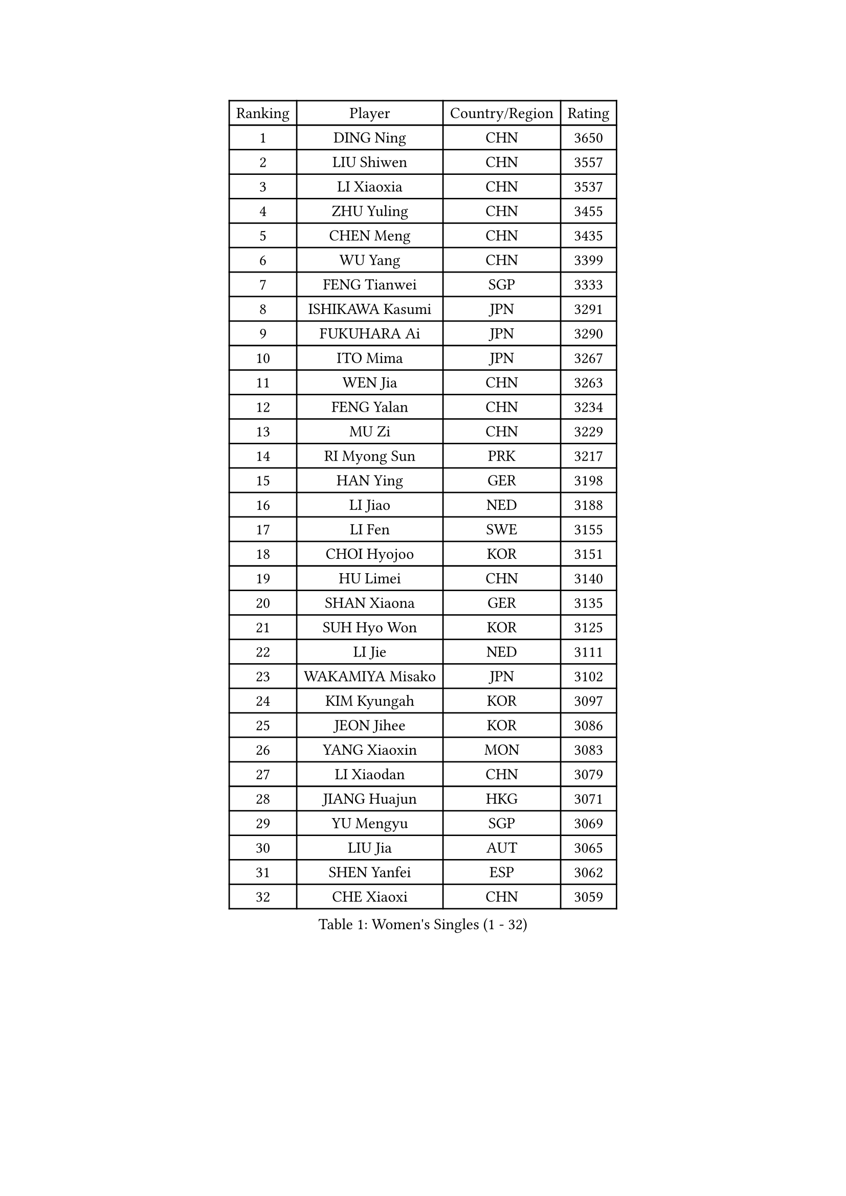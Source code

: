 
#set text(font: ("Courier New", "NSimSun"))
#figure(
  caption: "Women's Singles (1 - 32)",
    table(
      columns: 4,
      [Ranking], [Player], [Country/Region], [Rating],
      [1], [DING Ning], [CHN], [3650],
      [2], [LIU Shiwen], [CHN], [3557],
      [3], [LI Xiaoxia], [CHN], [3537],
      [4], [ZHU Yuling], [CHN], [3455],
      [5], [CHEN Meng], [CHN], [3435],
      [6], [WU Yang], [CHN], [3399],
      [7], [FENG Tianwei], [SGP], [3333],
      [8], [ISHIKAWA Kasumi], [JPN], [3291],
      [9], [FUKUHARA Ai], [JPN], [3290],
      [10], [ITO Mima], [JPN], [3267],
      [11], [WEN Jia], [CHN], [3263],
      [12], [FENG Yalan], [CHN], [3234],
      [13], [MU Zi], [CHN], [3229],
      [14], [RI Myong Sun], [PRK], [3217],
      [15], [HAN Ying], [GER], [3198],
      [16], [LI Jiao], [NED], [3188],
      [17], [LI Fen], [SWE], [3155],
      [18], [CHOI Hyojoo], [KOR], [3151],
      [19], [HU Limei], [CHN], [3140],
      [20], [SHAN Xiaona], [GER], [3135],
      [21], [SUH Hyo Won], [KOR], [3125],
      [22], [LI Jie], [NED], [3111],
      [23], [WAKAMIYA Misako], [JPN], [3102],
      [24], [KIM Kyungah], [KOR], [3097],
      [25], [JEON Jihee], [KOR], [3086],
      [26], [YANG Xiaoxin], [MON], [3083],
      [27], [LI Xiaodan], [CHN], [3079],
      [28], [JIANG Huajun], [HKG], [3071],
      [29], [YU Mengyu], [SGP], [3069],
      [30], [LIU Jia], [AUT], [3065],
      [31], [SHEN Yanfei], [ESP], [3062],
      [32], [CHE Xiaoxi], [CHN], [3059],
    )
  )#pagebreak()

#set text(font: ("Courier New", "NSimSun"))
#figure(
  caption: "Women's Singles (33 - 64)",
    table(
      columns: 4,
      [Ranking], [Player], [Country/Region], [Rating],
      [33], [LI Qian], [POL], [3055],
      [34], [DOO Hoi Kem], [HKG], [3052],
      [35], [YANG Ha Eun], [KOR], [3047],
      [36], [TIE Yana], [HKG], [3040],
      [37], [#text(gray, "MOON Hyunjung")], [KOR], [3032],
      [38], [HU Melek], [TUR], [3022],
      [39], [CHENG I-Ching], [TPE], [3021],
      [40], [HIRANO Sayaka], [JPN], [3009],
      [41], [SOLJA Petrissa], [GER], [3005],
      [42], [HIRANO Miu], [JPN], [3000],
      [43], [ISHIGAKI Yuka], [JPN], [3000],
      [44], [YU Fu], [POR], [2993],
      [45], [PAVLOVICH Viktoria], [BLR], [2982],
      [46], [RI Mi Gyong], [PRK], [2981],
      [47], [PESOTSKA Margaryta], [UKR], [2979],
      [48], [IVANCAN Irene], [GER], [2975],
      [49], [LI Xue], [FRA], [2971],
      [50], [MORIZONO Misaki], [JPN], [2971],
      [51], [VACENOVSKA Iveta], [CZE], [2970],
      [52], [GU Ruochen], [CHN], [2966],
      [53], [WU Jiaduo], [GER], [2964],
      [54], [BILENKO Tetyana], [UKR], [2964],
      [55], [MATELOVA Hana], [CZE], [2963],
      [56], [LEE Ho Ching], [HKG], [2955],
      [57], [CHEN Szu-Yu], [TPE], [2953],
      [58], [NG Wing Nam], [HKG], [2951],
      [59], [SAMARA Elizabeta], [ROU], [2951],
      [60], [POTA Georgina], [HUN], [2950],
      [61], [LIU Fei], [CHN], [2949],
      [62], [EKHOLM Matilda], [SWE], [2947],
      [63], [LANG Kristin], [GER], [2946],
      [64], [SATO Hitomi], [JPN], [2944],
    )
  )#pagebreak()

#set text(font: ("Courier New", "NSimSun"))
#figure(
  caption: "Women's Singles (65 - 96)",
    table(
      columns: 4,
      [Ranking], [Player], [Country/Region], [Rating],
      [65], [WINTER Sabine], [GER], [2931],
      [66], [KOMWONG Nanthana], [THA], [2928],
      [67], [MONTEIRO DODEAN Daniela], [ROU], [2921],
      [68], [PARK Youngsook], [KOR], [2918],
      [69], [SOLJA Amelie], [AUT], [2914],
      [70], [POLCANOVA Sofia], [AUT], [2908],
      [71], [PASKAUSKIENE Ruta], [LTU], [2906],
      [72], [#text(gray, "LEE Eunhee")], [KOR], [2900],
      [73], [#text(gray, "JIANG Yue")], [CHN], [2898],
      [74], [ZHANG Qiang], [CHN], [2898],
      [75], [ABE Megumi], [JPN], [2877],
      [76], [MITTELHAM Nina], [GER], [2875],
      [77], [LIU Xi], [CHN], [2875],
      [78], [TIKHOMIROVA Anna], [RUS], [2868],
      [79], [LEE Yearam], [KOR], [2866],
      [80], [#text(gray, "ZHU Chaohui")], [CHN], [2860],
      [81], [GRZYBOWSKA-FRANC Katarzyna], [POL], [2859],
      [82], [#text(gray, "NONAKA Yuki")], [JPN], [2859],
      [83], [PARTYKA Natalia], [POL], [2856],
      [84], [LIN Ye], [SGP], [2855],
      [85], [NI Xia Lian], [LUX], [2854],
      [86], [CHOI Moonyoung], [KOR], [2853],
      [87], [#text(gray, "KIM Jong")], [PRK], [2851],
      [88], [MORI Sakura], [JPN], [2851],
      [89], [BALAZOVA Barbora], [SVK], [2849],
      [90], [MAEDA Miyu], [JPN], [2846],
      [91], [BATRA Manika], [IND], [2846],
      [92], [YOON Sunae], [KOR], [2842],
      [93], [LIU Gaoyang], [CHN], [2837],
      [94], [JO Yujin], [KOR], [2831],
      [95], [SIBLEY Kelly], [ENG], [2829],
      [96], [MATSUZAWA Marina], [JPN], [2826],
    )
  )#pagebreak()

#set text(font: ("Courier New", "NSimSun"))
#figure(
  caption: "Women's Singles (97 - 128)",
    table(
      columns: 4,
      [Ranking], [Player], [Country/Region], [Rating],
      [97], [ODOROVA Eva], [SVK], [2820],
      [98], [SHAO Jieni], [POR], [2816],
      [99], [STRBIKOVA Renata], [CZE], [2815],
      [100], [ZHANG Lily], [USA], [2815],
      [101], [KATO Miyu], [JPN], [2807],
      [102], [#text(gray, "PARK Seonghye")], [KOR], [2804],
      [103], [ZHANG Mo], [CAN], [2802],
      [104], [KIM Hye Song], [PRK], [2802],
      [105], [HAYATA Hina], [JPN], [2800],
      [106], [HAMAMOTO Yui], [JPN], [2797],
      [107], [#text(gray, "NEMOTO Riyo")], [JPN], [2793],
      [108], [SZOCS Bernadette], [ROU], [2787],
      [109], [SHENG Dandan], [CHN], [2787],
      [110], [LEE Zion], [KOR], [2786],
      [111], [SO Eka], [JPN], [2786],
      [112], [MADARASZ Dora], [HUN], [2786],
      [113], [YOO Eunchong], [KOR], [2779],
      [114], [ZHENG Jiaqi], [USA], [2778],
      [115], [EERLAND Britt], [NED], [2778],
      [116], [LI Ching Wan], [HKG], [2776],
      [117], [HUANG Yi-Hua], [TPE], [2773],
      [118], [SONG Maeum], [KOR], [2769],
      [119], [LEE I-Chen], [TPE], [2769],
      [120], [LIU Xin], [CHN], [2768],
      [121], [XIAN Yifang], [FRA], [2766],
      [122], [MANTZ Chantal], [GER], [2763],
      [123], [GU Yuting], [CHN], [2763],
      [124], [ERDELJI Anamaria], [SRB], [2759],
      [125], [ZHENG Shichang], [CHN], [2758],
      [126], [LOVAS Petra], [HUN], [2758],
      [127], [DOLGIKH Maria], [RUS], [2756],
      [128], [HE Zhuojia], [CHN], [2755],
    )
  )